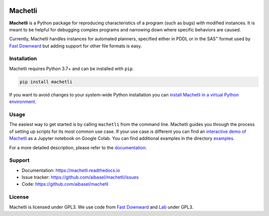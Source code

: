 .. image:: docs/machetli.svg
   :width: 20 %
   :align: right
   :alt:

Machetli
========

**Machetli** is a Python package for reproducing characteristics of a program
(such as bugs) with modified instances. It is meant to be helpful for debugging
complex programs and narrowing down where specific behaviors are caused.

Currently, Machetli handles instances for automated planners, specified either
in PDDL or in the SAS\ :sup:`+` format used by `Fast Downward
<https://www.fast-downward.org>`__ but adding support for other file formats is
easy.


Installation
------------

Machetli requires Python 3.7+ and can be installed with ``pip``.

.. code-block:: bash

    pip install machetli

If you want to avoid changes to your system-wide Python installation you can
`install Machetli in a virtual Python environment
<https://machetli.readthedocs.io/en/latest/installation.html>`_.


Usage
-----

The easiest way to get started is by calling ``machetli`` from the command line.
Machetli guides you through the process of setting up scripts for its most
common use case. If your use case is different you can find an
`interactive demo of Machetli <https://tinyurl.com/machetli-demo>`_ as a Jupyter
notebook on Google Colab. You can find additional examples in the directory
`examples <https://github.com/aibasel/machetli/tree/main/examples>`_.

For a more detailed description, please refer to the `documentation
<https://machetli.readthedocs.io/en/latest/usage.html>`_.


Support
-------

* Documentation: https://machetli.readthedocs.io
* Issue tracker: https://github.com/aibasel/machetli/issues
* Code: https://github.com/aibasel/machetli


License
-------

Machetli is licensed under GPL3. We use code from `Fast Downward
<https://github.com/aibasel/downward>`__ and `Lab <https://github
.com/aibasel/lab>`_ under GPL3.
